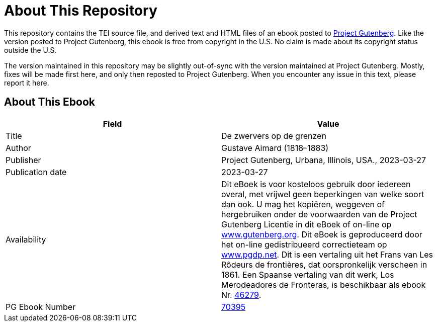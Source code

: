 = About This Repository

This repository contains the TEI source file, and derived text and HTML files of an ebook posted to https://www.gutenberg.org/[Project Gutenberg]. Like the version posted to Project Gutenberg, this ebook is free from copyright in the U.S. No claim is made about its copyright status outside the U.S.

The version maintained in this repository may be slightly out-of-sync with the version maintained at Project Gutenberg. Mostly, fixes will be made first here, and only then reposted to Project Gutenberg. When you encounter any issue in this text, please report it here.

== About This Ebook

|===
|Field |Value

|Title |De zwervers op de grenzen
|Author |Gustave Aimard (1818–1883)
|Publisher |Project Gutenberg, Urbana, Illinois, USA., 2023-03-27
|Publication date |2023-03-27
|Availability |Dit eBoek is voor kosteloos gebruik door iedereen overal, met vrijwel geen beperkingen van welke soort dan ook. U mag het kopiëren, weggeven of hergebruiken onder de voorwaarden van de Project Gutenberg Licentie in dit eBoek of on-line op https://www.gutenberg.org/[www.gutenberg.org]. Dit eBoek is geproduceerd door het on-line gedistribueerd correctieteam op https://www.pgdp.net/[www.pgdp.net]. Dit is een vertaling uit het Frans van Les Rôdeurs de frontières, dat oorspronkelijk verscheen in 1861. Een Spaanse vertaling van dit werk, Los Merodeadores de Fronteras, is beschikbaar als ebook Nr. https://www.gutenberg.org/ebooks/46279[46279].
|PG Ebook Number |https://www.gutenberg.org/ebooks/70395[70395]
|===
